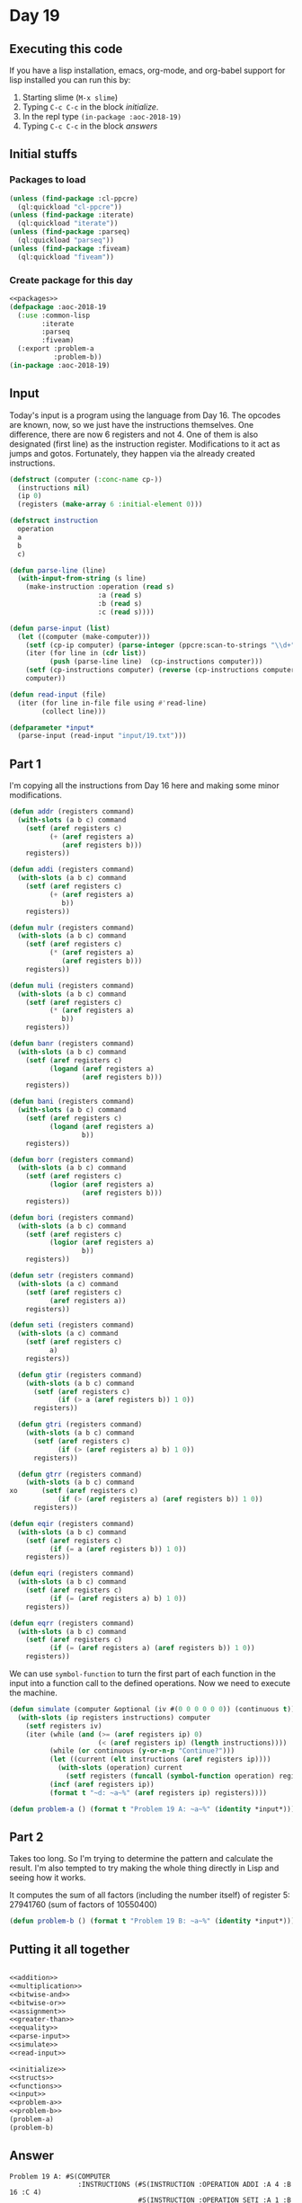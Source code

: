 #+STARTUP: indent contents
#+OPTIONS: num:nil toc:nil
* Day 19
** Executing this code
If you have a lisp installation, emacs, org-mode, and org-babel
support for lisp installed you can run this by:
1. Starting slime (=M-x slime=)
2. Typing =C-c C-c= in the block [[initialize][initialize]].
3. In the repl type =(in-package :aoc-2018-19)=
4. Typing =C-c C-c= in the block [[answers][answers]]
** Initial stuffs
*** Packages to load
#+NAME: packages
#+BEGIN_SRC lisp :results silent
  (unless (find-package :cl-ppcre)
    (ql:quickload "cl-ppcre"))
  (unless (find-package :iterate)
    (ql:quickload "iterate"))
  (unless (find-package :parseq)
    (ql:quickload "parseq"))
  (unless (find-package :fiveam)
    (ql:quickload "fiveam"))
#+END_SRC
*** Create package for this day
#+NAME: initialize
#+BEGIN_SRC lisp :noweb yes :results silent
  <<packages>>
  (defpackage :aoc-2018-19
    (:use :common-lisp
          :iterate
          :parseq
          :fiveam)
    (:export :problem-a
             :problem-b))
  (in-package :aoc-2018-19)
#+END_SRC
** Input
Today's input is a program using the language from Day 16. The opcodes
are known, now, so we just have the instructions themselves. One
difference, there are now 6 registers and not 4. One of them is also
designated (first line) as the instruction register. Modifications to
it act as jumps and gotos. Fortunately, they happen via the already
created instructions.
#+NAME: parse-input
#+BEGIN_SRC lisp :results silent
  (defstruct (computer (:conc-name cp-))
    (instructions nil)
    (ip 0)
    (registers (make-array 6 :initial-element 0)))

  (defstruct instruction
    operation
    a
    b
    c)

  (defun parse-line (line)
    (with-input-from-string (s line)
      (make-instruction :operation (read s)
                        :a (read s)
                        :b (read s)
                        :c (read s))))

  (defun parse-input (list)
    (let ((computer (make-computer)))
      (setf (cp-ip computer) (parse-integer (ppcre:scan-to-strings "\\d+" (car list))))
      (iter (for line in (cdr list))
            (push (parse-line line)  (cp-instructions computer)))
      (setf (cp-instructions computer) (reverse (cp-instructions computer)))
      computer))
#+END_SRC

#+NAME: read-input
#+BEGIN_SRC lisp :results silent
  (defun read-input (file)
    (iter (for line in-file file using #'read-line)
          (collect line)))
#+END_SRC
#+NAME: input
#+BEGIN_SRC lisp :noweb yes :results silent
  (defparameter *input*
    (parse-input (read-input "input/19.txt")))
#+END_SRC
** Part 1
I'm copying all the instructions from Day 16 here and making some
minor modifications.

#+NAME: addition
#+BEGIN_SRC lisp :results none
  (defun addr (registers command)
    (with-slots (a b c) command
      (setf (aref registers c)
            (+ (aref registers a)
               (aref registers b)))
      registers))

  (defun addi (registers command)
    (with-slots (a b c) command
      (setf (aref registers c)
            (+ (aref registers a)
               b))
      registers))
#+END_SRC

#+NAME: multiplication
#+BEGIN_SRC lisp :results none
  (defun mulr (registers command)
    (with-slots (a b c) command
      (setf (aref registers c)
            (* (aref registers a)
               (aref registers b)))
      registers))

  (defun muli (registers command)
    (with-slots (a b c) command
      (setf (aref registers c)
            (* (aref registers a)
               b))
      registers))
#+END_SRC

#+NAME: bitwise-and
#+BEGIN_SRC lisp :results none
  (defun banr (registers command)
    (with-slots (a b c) command
      (setf (aref registers c)
            (logand (aref registers a)
                    (aref registers b)))
      registers))

  (defun bani (registers command)
    (with-slots (a b c) command
      (setf (aref registers c)
            (logand (aref registers a)
                    b))
      registers))
#+END_SRC

#+NAME: bitwise-or
#+BEGIN_SRC lisp :results none
  (defun borr (registers command)
    (with-slots (a b c) command
      (setf (aref registers c)
            (logior (aref registers a)
                    (aref registers b)))
      registers))

  (defun bori (registers command)
    (with-slots (a b c) command
      (setf (aref registers c)
            (logior (aref registers a)
                    b))
      registers))
#+END_SRC

#+NAME: assignment
#+BEGIN_SRC lisp :results none
  (defun setr (registers command)
    (with-slots (a c) command
      (setf (aref registers c)
            (aref registers a))
      registers))

  (defun seti (registers command)
    (with-slots (a c) command
      (setf (aref registers c)
            a)
      registers))
#+END_SRC

#+NAME: greater-than
#+BEGIN_SRC lisp :results none
  (defun gtir (registers command)
    (with-slots (a b c) command
      (setf (aref registers c)
            (if (> a (aref registers b)) 1 0))
      registers))

  (defun gtri (registers command)
    (with-slots (a b c) command
      (setf (aref registers c)
            (if (> (aref registers a) b) 1 0))
      registers))

  (defun gtrr (registers command)
    (with-slots (a b c) command
xo      (setf (aref registers c)
            (if (> (aref registers a) (aref registers b)) 1 0))
      registers))
#+END_SRC

#+NAME: equality
#+BEGIN_SRC lisp :results none
  (defun eqir (registers command)
    (with-slots (a b c) command
      (setf (aref registers c)
            (if (= a (aref registers b)) 1 0))
      registers))

  (defun eqri (registers command)
    (with-slots (a b c) command
      (setf (aref registers c)
            (if (= (aref registers a) b) 1 0))
      registers))

  (defun eqrr (registers command)
    (with-slots (a b c) command
      (setf (aref registers c)
            (if (= (aref registers a) (aref registers b)) 1 0))
      registers))
#+END_SRC

We can use =symbol-function= to turn the first part of each function
in the input into a function call to the defined operations. Now we
need to execute the machine.

#+NAME: simulate
#+BEGIN_SRC lisp :results silent
  (defun simulate (computer &optional (iv #(0 0 0 0 0 0)) (continuous t))
    (with-slots (ip registers instructions) computer
      (setf registers iv)
      (iter (while (and (>= (aref registers ip) 0)
                        (< (aref registers ip) (length instructions))))
            (while (or continuous (y-or-n-p "Continue?")))
            (let ((current (elt instructions (aref registers ip))))
              (with-slots (operation) current
                (setf registers (funcall (symbol-function operation) registers current))))
            (incf (aref registers ip))
            (format t "~d: ~a~%" (aref registers ip) registers))))
#+END_SRC
#+NAME: problem-a
#+BEGIN_SRC lisp :noweb yes :results silent
  (defun problem-a () (format t "Problem 19 A: ~a~%" (identity *input*)))
#+END_SRC
** Part 2
Takes too long. So I'm trying to determine the pattern and calculate
the result. I'm also tempted to try making the whole thing directly in
Lisp and seeing how it works.

It computes the sum of all factors (including the number itself) of
register 5: 27941760 (sum of factors of 10550400)
#+NAME: problem-b
#+BEGIN_SRC lisp :noweb yes :results silent
  (defun problem-b () (format t "Problem 19 B: ~a~%" (identity *input*)))
#+END_SRC
** Putting it all together
#+NAME: structs
#+BEGIN_SRC lisp :noweb yes :results silent

#+END_SRC
#+NAME: functions
#+BEGIN_SRC lisp :noweb yes :results silent
  <<addition>>
  <<multiplication>>
  <<bitwise-and>>
  <<bitwise-or>>
  <<assignment>>
  <<greater-than>>
  <<equality>>
  <<parse-input>>
  <<simulate>>
  <<read-input>>
#+END_SRC
#+NAME: answers
#+BEGIN_SRC lisp :results output :exports both :noweb yes :tangle 2018.19.lisp
  <<initialize>>
  <<structs>>
  <<functions>>
  <<input>>
  <<problem-a>>
  <<problem-b>>
  (problem-a)
  (problem-b)
#+END_SRC
** Answer
#+RESULTS: answers
#+begin_example
Problem 19 A: #S(COMPUTER
                 :INSTRUCTIONS (#S(INSTRUCTION :OPERATION ADDI :A 4 :B 16 :C 4)
                                #S(INSTRUCTION :OPERATION SETI :A 1 :B 1 :C 1)
                                #S(INSTRUCTION :OPERATION SETI :A 1 :B 7 :C 3)
                                #S(INSTRUCTION :OPERATION MULR :A 1 :B 3 :C 2)
                                #S(INSTRUCTION :OPERATION EQRR :A 2 :B 5 :C 2)
                                #S(INSTRUCTION :OPERATION ADDR :A 2 :B 4 :C 4)
                                #S(INSTRUCTION :OPERATION ADDI :A 4 :B 1 :C 4)
                                #S(INSTRUCTION :OPERATION ADDR :A 1 :B 0 :C 0)
                                #S(INSTRUCTION :OPERATION ADDI :A 3 :B 1 :C 3)
                                #S(INSTRUCTION :OPERATION GTRR :A 3 :B 5 :C 2)
                                #S(INSTRUCTION :OPERATION ADDR :A 4 :B 2 :C 4)
                                #S(INSTRUCTION :OPERATION SETI :A 2 :B 3 :C 4)
                                #S(INSTRUCTION :OPERATION ADDI :A 1 :B 1 :C 1)
                                #S(INSTRUCTION :OPERATION GTRR :A 1 :B 5 :C 2)
                                #S(INSTRUCTION :OPERATION ADDR :A 2 :B 4 :C 4)
                                #S(INSTRUCTION :OPERATION SETI :A 1 :B 6 :C 4)
                                #S(INSTRUCTION :OPERATION MULR :A 4 :B 4 :C 4)
                                #S(INSTRUCTION :OPERATION ADDI :A 5 :B 2 :C 5)
                                #S(INSTRUCTION :OPERATION MULR :A 5 :B 5 :C 5)
                                #S(INSTRUCTION :OPERATION MULR :A 4 :B 5 :C 5)
                                #S(INSTRUCTION :OPERATION MULI :A 5 :B 11 :C 5)
                                #S(INSTRUCTION :OPERATION ADDI :A 2 :B 1 :C 2)
                                #S(INSTRUCTION :OPERATION MULR :A 2 :B 4 :C 2)
                                #S(INSTRUCTION :OPERATION ADDI :A 2 :B 6 :C 2)
                                #S(INSTRUCTION :OPERATION ADDR :A 5 :B 2 :C 5)
                                #S(INSTRUCTION :OPERATION ADDR :A 4 :B 0 :C 4)
                                #S(INSTRUCTION :OPERATION SETI :A 0 :B 0 :C 4)
                                #S(INSTRUCTION :OPERATION SETR :A 4 :B 5 :C 2)
                                #S(INSTRUCTION :OPERATION MULR :A 2 :B 4 :C 2)
                                #S(INSTRUCTION :OPERATION ADDR :A 4 :B 2 :C 2)
                                #S(INSTRUCTION :OPERATION MULR :A 4 :B 2 :C 2)
                                #S(INSTRUCTION :OPERATION MULI :A 2 :B 14 :C 2)
                                #S(INSTRUCTION :OPERATION MULR :A 2 :B 4 :C 2)
                                #S(INSTRUCTION :OPERATION ADDR :A 5 :B 2 :C 5)
                                #S(INSTRUCTION :OPERATION SETI :A 0 :B 5 :C 0)
                                #S(INSTRUCTION :OPERATION SETI :A 0 :B 2 :C 4))
                 :IP 4
                 :REGISTERS #(0 0 0 0 0 0))
Problem 19 B: #S(COMPUTER
                 :INSTRUCTIONS (#S(INSTRUCTION :OPERATION ADDI :A 4 :B 16 :C 4)
                                #S(INSTRUCTION :OPERATION SETI :A 1 :B 1 :C 1)
                                #S(INSTRUCTION :OPERATION SETI :A 1 :B 7 :C 3)
                                #S(INSTRUCTION :OPERATION MULR :A 1 :B 3 :C 2)
                                #S(INSTRUCTION :OPERATION EQRR :A 2 :B 5 :C 2)
                                #S(INSTRUCTION :OPERATION ADDR :A 2 :B 4 :C 4)
                                #S(INSTRUCTION :OPERATION ADDI :A 4 :B 1 :C 4)
                                #S(INSTRUCTION :OPERATION ADDR :A 1 :B 0 :C 0)
                                #S(INSTRUCTION :OPERATION ADDI :A 3 :B 1 :C 3)
                                #S(INSTRUCTION :OPERATION GTRR :A 3 :B 5 :C 2)
                                #S(INSTRUCTION :OPERATION ADDR :A 4 :B 2 :C 4)
                                #S(INSTRUCTION :OPERATION SETI :A 2 :B 3 :C 4)
                                #S(INSTRUCTION :OPERATION ADDI :A 1 :B 1 :C 1)
                                #S(INSTRUCTION :OPERATION GTRR :A 1 :B 5 :C 2)
                                #S(INSTRUCTION :OPERATION ADDR :A 2 :B 4 :C 4)
                                #S(INSTRUCTION :OPERATION SETI :A 1 :B 6 :C 4)
                                #S(INSTRUCTION :OPERATION MULR :A 4 :B 4 :C 4)
                                #S(INSTRUCTION :OPERATION ADDI :A 5 :B 2 :C 5)
                                #S(INSTRUCTION :OPERATION MULR :A 5 :B 5 :C 5)
                                #S(INSTRUCTION :OPERATION MULR :A 4 :B 5 :C 5)
                                #S(INSTRUCTION :OPERATION MULI :A 5 :B 11 :C 5)
                                #S(INSTRUCTION :OPERATION ADDI :A 2 :B 1 :C 2)
                                #S(INSTRUCTION :OPERATION MULR :A 2 :B 4 :C 2)
                                #S(INSTRUCTION :OPERATION ADDI :A 2 :B 6 :C 2)
                                #S(INSTRUCTION :OPERATION ADDR :A 5 :B 2 :C 5)
                                #S(INSTRUCTION :OPERATION ADDR :A 4 :B 0 :C 4)
                                #S(INSTRUCTION :OPERATION SETI :A 0 :B 0 :C 4)
                                #S(INSTRUCTION :OPERATION SETR :A 4 :B 5 :C 2)
                                #S(INSTRUCTION :OPERATION MULR :A 2 :B 4 :C 2)
                                #S(INSTRUCTION :OPERATION ADDR :A 4 :B 2 :C 2)
                                #S(INSTRUCTION :OPERATION MULR :A 4 :B 2 :C 2)
                                #S(INSTRUCTION :OPERATION MULI :A 2 :B 14 :C 2)
                                #S(INSTRUCTION :OPERATION MULR :A 2 :B 4 :C 2)
                                #S(INSTRUCTION :OPERATION ADDR :A 5 :B 2 :C 5)
                                #S(INSTRUCTION :OPERATION SETI :A 0 :B 5 :C 0)
                                #S(INSTRUCTION :OPERATION SETI :A 0 :B 2 :C 4))
                 :IP 4
                 :REGISTERS #(0 0 0 0 0 0))
#+end_example
** Test Cases
#+NAME: test-cases
#+BEGIN_SRC lisp :results output :exports both
  (def-suite aoc.2018.19)
  (in-suite aoc.2018.19)
  (defparameter *test-input* (list "#ip 0"
                                   "seti 5 0 1"
                                   "seti 6 0 2"
                                   "addi 0 1 0"
                                   "addr 1 2 3"
                                   "setr 1 0 0"
                                   "seti 8 0 4"
                                   "seti 9 0 5"))
  (defparameter *test-computer* (parse-input *test-input*))
  (defun test-run ()
    (simulate *test-computer*)
    (format t "~a~%" *test-computer*))

  (run! 'aoc.2018.19)
#+END_SRC
** Test Results
#+RESULTS: test-cases
: 
: Running test suite AOC.2018.19
:  Didn't run anything...huh?
** Thoughts
